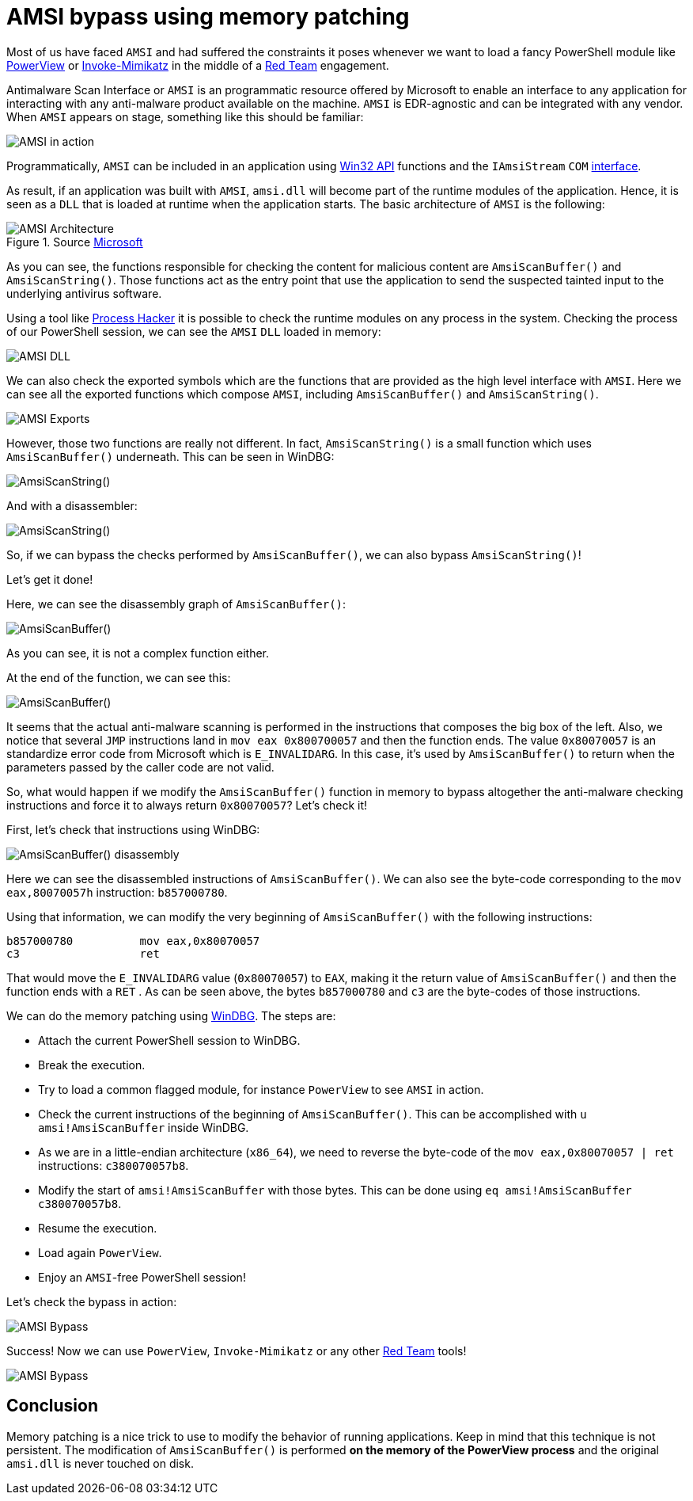 :page-slug: amsi-bypass/
:page-date: 2021-07-09
:page-category: attacks
:page-subtitle: Dynamic in-memory AMSI bypass
:page-tags: vulnerability, hacking, exploit, discovery
:page-image: https://res.cloudinary.com/fluid-attacks/image/upload/v1625837523/blog/amsi-bypass/cover-amsi-bypass_sa9bdi.webp
:page-alt: Photo by Calvin Ma on Unsplash
:page-description: In this article we will be able to bypass AMSI using memory patching.
:page-keywords: Business, Information, Security, Protection, Hacking, Exploit, Ethical Hacking, Pentesting, Bypass
:page-author: Andres Roldan
:page-writer: aroldan
:name: Andres Roldan
:about1: Cybersecurity Specialist, OSCE, OSWP, OSCP, CRTP, CRTE, eWPT
:about2: "We don't need the key, we'll break in" RATM
:source: https://unsplash.com/photos/sCrnFwDYMFs

= AMSI bypass using memory patching

Most of us have faced `AMSI` and had suffered the constraints it poses
whenever we want to load a fancy PowerShell module like
link:https://github.com/PowerShellMafia/PowerSploit/tree/master/Recon[PowerView]
or
link:https://github.com/PowerShellMafia/PowerSploit/tree/master/Exfiltration[Invoke-Mimikatz]
in the middle of a link:../../solutions/red-teaming[Red Team] engagement.

Antimalware Scan Interface or `AMSI` is an programmatic resource offered by
Microsoft to enable an interface to any application for interacting with
any anti-malware product available on the machine. `AMSI` is EDR-agnostic and
can be integrated with any vendor. When `AMSI` appears on stage, something like
this should be familiar:

image::https://res.cloudinary.com/fluid-attacks/image/upload/v1625837510/blog/amsi-bypass/amsi1_glc7wk.webp[AMSI in action]

Programmatically, `AMSI` can be included in an application using
link:https://docs.microsoft.com/en-us/windows/win32/amsi/antimalware-scan-interface-functions[Win32 API]
functions and  the `IAmsiStream` `COM`
link:https://docs.microsoft.com/en-us/windows/win32/api/amsi/nn-amsi-iamsistream[interface].

As result, if an application was built with `AMSI`, `amsi.dll` will become
part of the runtime modules of the application. Hence, it is seen as a `DLL`
that is loaded at runtime when the application starts. The basic architecture
of `AMSI` is the following:

.Source link:https://docs.microsoft.com/en-us/windows/win32/amsi/how-amsi-helps[Microsoft]
image::https://res.cloudinary.com/fluid-attacks/image/upload/v1625837511/blog/amsi-bypass/amsi7archi_hlwvqp.png[AMSI Architecture]

As you can see, the functions responsible for checking the content for
malicious content are `AmsiScanBuffer()` and `AmsiScanString()`. Those
functions act as the entry point that use the application to send the
suspected tainted input to the underlying antivirus software.

Using a tool like
link:https://processhacker.sourceforge.io/[Process Hacker] it is possible to
check the runtime modules on any process in the system. Checking the process
of our PowerShell session, we can see the `AMSI` `DLL` loaded in memory:

image::https://res.cloudinary.com/fluid-attacks/image/upload/v1625837510/blog/amsi-bypass/amsidll1_mve67c.webp[AMSI DLL]

We can also check the exported symbols which are the functions that are
provided as the high level interface with `AMSI`.
Here we can see all the exported functions which compose `AMSI`, including
`AmsiScanBuffer()` and `AmsiScanString()`.

image::https://res.cloudinary.com/fluid-attacks/image/upload/v1625837510/blog/amsi-bypass/amsiexports1_ogosn2.webp[AMSI Exports]

However, those two functions are really not different. In fact,
`AmsiScanString()` is a small function which uses `AmsiScanBuffer()`
underneath. This can be seen in WinDBG:

image::https://res.cloudinary.com/fluid-attacks/image/upload/v1625837511/blog/amsi-bypass/amsistring0_tdxnw1.webp[AmsiScanString()]

And with a disassembler:

image::https://res.cloudinary.com/fluid-attacks/image/upload/v1625837512/blog/amsi-bypass/amsistring1_gityf1.webp[AmsiScanString()]

So, if we can bypass the checks performed by `AmsiScanBuffer()`, we can also
bypass `AmsiScanString()`!

Let's get it done!

Here, we can see the disassembly graph of `AmsiScanBuffer()`:

image::https://res.cloudinary.com/fluid-attacks/image/upload/v1625837532/blog/amsi-bypass/amsiscanbuffer1_bqcyo9.webp[AmsiScanBuffer()]

As you can see, it is not a complex function either.

At the end of the function, we can see this:

image::https://res.cloudinary.com/fluid-attacks/image/upload/v1625837510/blog/amsi-bypass/amsiscanbuffer2_oxibne.webp[AmsiScanBuffer()]

It seems that the actual anti-malware scanning is performed in the instructions
that composes the big box of the left. Also, we notice that several `JMP`
instructions land in `mov eax 0x800700057` and then the function ends. The
value `0x80070057` is an standardize error code from Microsoft which is
`E_INVALIDARG`. In this case, it's used by `AmsiScanBuffer()` to return when
the parameters passed by the caller code are not valid.

So, what would happen if we modify the `AmsiScanBuffer()` function in memory
to bypass altogether the anti-malware checking instructions and force it
to always return `0x80070057`? Let's check it!

First, let's check that instructions using WinDBG:

image::https://res.cloudinary.com/fluid-attacks/image/upload/v1625837536/blog/amsi-bypass/amsiscanbuffer3_f0sb0r.webp[AmsiScanBuffer() disassembly]

Here we can see the disassembled instructions of `AmsiScanBuffer()`. We
can also see the byte-code corresponding to the `mov eax,80070057h`
instruction: `b857000780`.

Using that information, we can modify the very beginning of `AmsiScanBuffer()`
with the following instructions:

[source,x86asm]
----
b857000780          mov eax,0x80070057
c3                  ret
----

That would move the `E_INVALIDARG` value (`0x80070057`) to `EAX`, making it the
return value of `AmsiScanBuffer()` and then the function ends with a `RET` .
As can be seen above, the bytes `b857000780` and `c3` are the byte-codes of
those instructions.

We can do the memory patching using link:../hevd-dos/[WinDBG].
The steps are:

* Attach the current PowerShell session to WinDBG.
* Break the execution.
* Try to load a common flagged module, for instance `PowerView` to see `AMSI`
in action.
* Check the current instructions of the beginning of `AmsiScanBuffer()`. This
can be accomplished with `u amsi!AmsiScanBuffer` inside WinDBG.
* As we are in a little-endian architecture (`x86_64`), we need to reverse the
byte-code of the `mov eax,0x80070057 | ret` instructions: `c380070057b8`.
* Modify the start of `amsi!AmsiScanBuffer` with those bytes. This can be done
using `eq amsi!AmsiScanBuffer c380070057b8`.
* Resume the execution.
* Load again `PowerView`.
* Enjoy an `AMSI`-free PowerShell session!

Let's check the bypass in action:

image::https://res.cloudinary.com/fluid-attacks/image/upload/v1625837525/blog/amsi-bypass/success1_e0ak8t.webp[AMSI Bypass]

Success! Now we can use `PowerView`, `Invoke-Mimikatz` or any other
 link:../../solutions/red-teaming[Red Team] tools!

image::https://res.cloudinary.com/fluid-attacks/image/upload/v1625837515/blog/amsi-bypass/tools1_t2h47m.webp[AMSI Bypass]


== Conclusion

Memory patching is a nice trick to use to modify the behavior of running
applications. Keep in mind that this technique is not persistent.
The modification of `AmsiScanBuffer()` is performed
*on the memory of the PowerView process* and the original `amsi.dll` is never
touched on disk.
